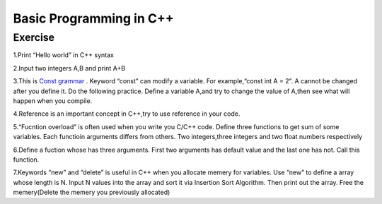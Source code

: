 ******************************
Basic Programming in C++
******************************

Exercise
=========================
1.Print “Hello world” in C++ syntax

2.Input two integers A,B and print A+B

3.This is `Const grammar  <https://www.cnblogs.com/chogen/p/4574118.html>`__ . Keyword “const” can modify a variable. For example,“const int A = 2”. A cannot be changed after you define it. Do the following practice. Define a variable A,and try to change the value of A,then see what will happen when you compile.

4.Reference is an important concept in C++,try to use reference in your code.

5.“Fucntion overload” is often used when you write you C/C++ code. Define three functions to get sum of some variables.  Each functioin arguments differs from others. Two integers,three integers and two float numbers respectively

6.Define a fuction whose has three arguments. First two arguments has default value and the last one has not. Call this function.

7.Keywords “new” and “delete” is useful in C++ when you allocate memery for variables. Use “new” to define a array whose length is  N. Input N values into the array and sort it via Insertion Sort Algorithm. Then print out the array. Free the memery(Delete the memery you previously allocated)
